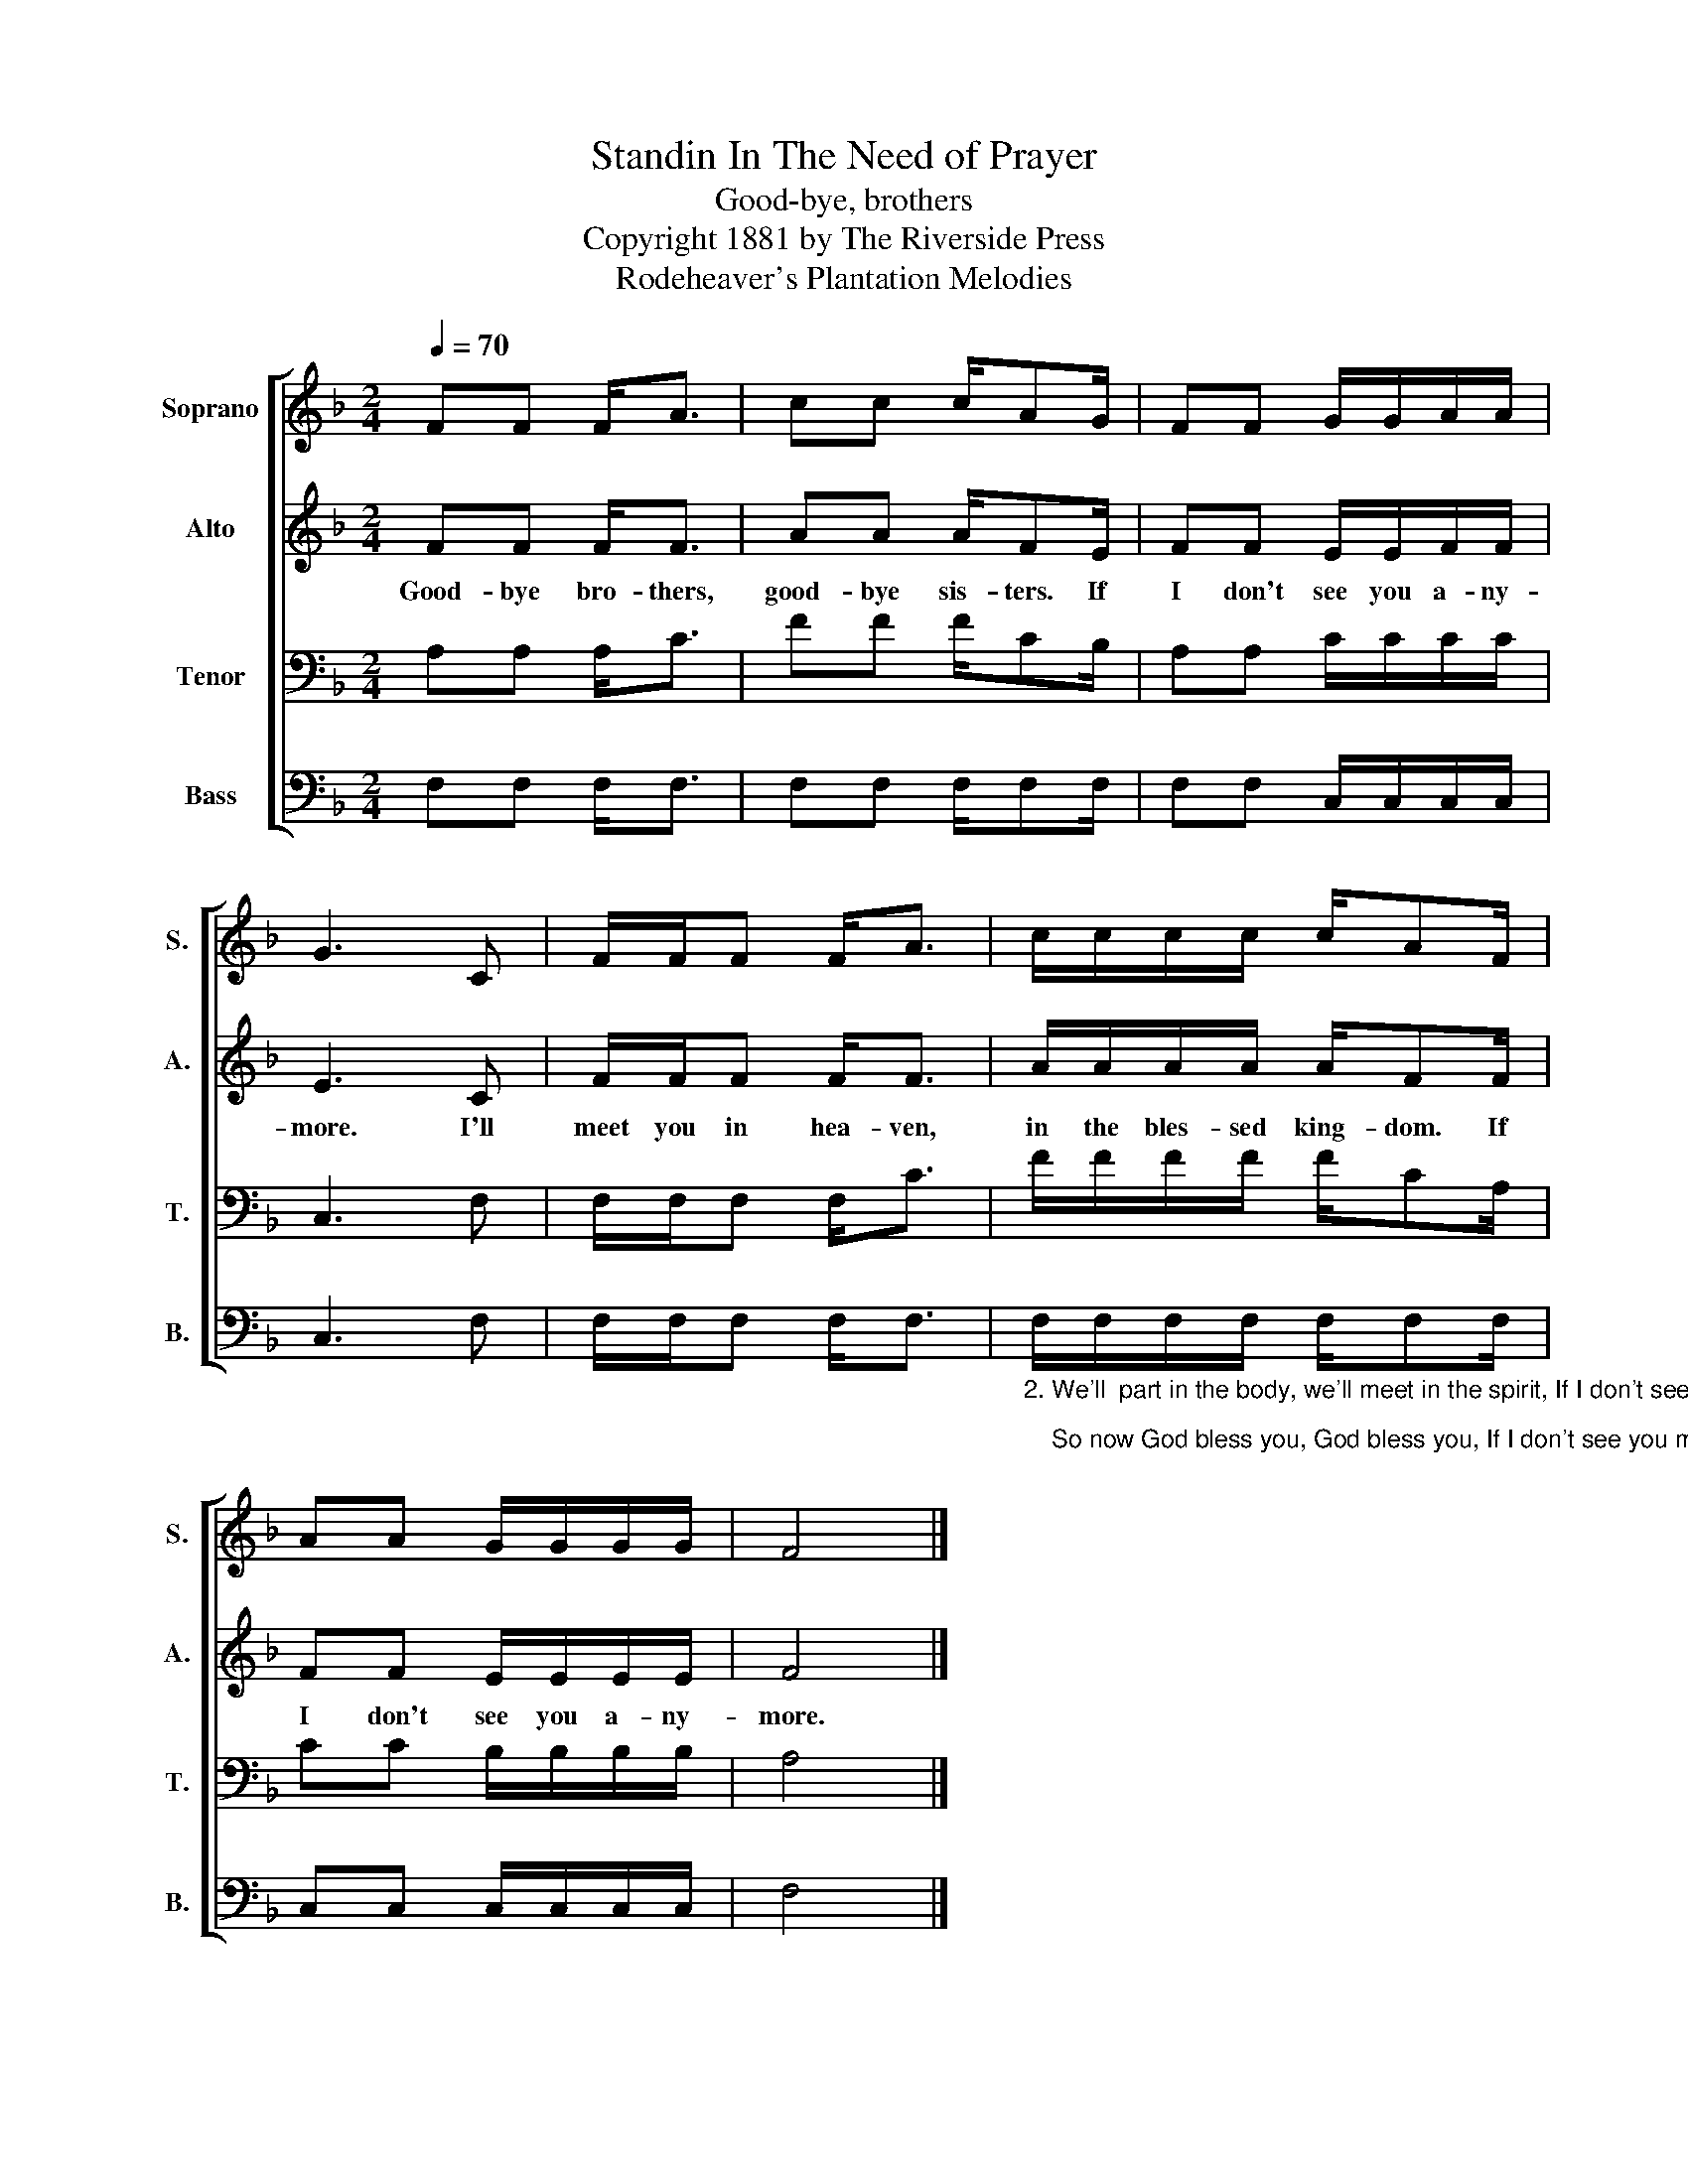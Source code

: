 X:1
T:Standin In The Need of Prayer
T:Good-bye, brothers
T:Copyright 1881 by The Riverside Press
T:Rodeheaver's Plantation Melodies
Z:Rodeheaver's Plantation Melodies
%%score [ 1 2 3 4 ]
L:1/8
Q:1/4=70
M:2/4
K:F
V:1 treble nm="Soprano" snm="S."
V:2 treble nm="Alto" snm="A."
V:3 bass nm="Tenor" snm="T."
V:4 bass nm="Bass" snm="B."
V:1
 FF F<A | cc c/AG/ | FF G/G/A/A/ | G3 C | F/F/F F<A | c/c/c/c/ c/AF/ | AA G/G/G/G/ | F4 |] %8
V:2
 FF F<F | AA A/FE/ | FF E/E/F/F/ | E3 C | F/F/F F<F | A/A/A/A/ A/FF/ | FF E/E/E/E/ | F4 |] %8
w: Good- bye bro- thers,|good- bye sis- ters. If|I don't see you a- ny-|more. I'll|meet you in hea- ven,|in the bles- sed king- dom. If|I don't see you a- ny-|more.|
V:3
 A,A, A,<C | FF F/CB,/ | A,A, C/C/C/C/ | C,3 F, | F,/F,/F, F,<C | F/F/F/F/ F/CA,/ | %6
 CC B,/B,/B,/B,/ | A,4 |] %8
V:4
 F,F, F,<F, | F,F, F,/F,F,/ | F,F, C,/C,/C,/C,/ | C,3 F, | F,/F,/F, F,<F, | %5
"_2. We'll  part in the body, we'll meet in the spirit, If I don't see you more;\n    So now God bless you, God bless you, If I don't see you more." F,/F,/F,/F,/ F,/F,F,/ | %6
 C,C, C,/C,/C,/C,/ | F,4 |] %8

